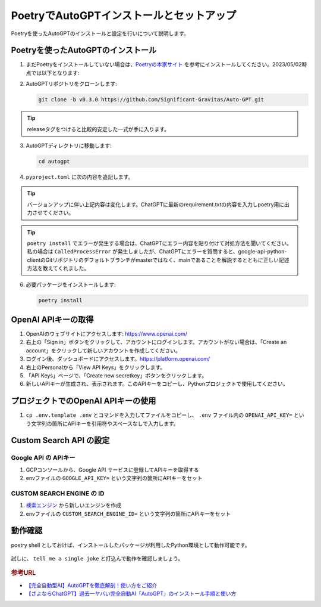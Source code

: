 .. _autogpt-installation-and-setup:

PoetryでAutoGPTインストールとセットアップ
========================================================

Poetryを使ったAutoGPTのインストールと設定を行いについて説明します。

Poetryを使ったAutoGPTのインストール
----------------------------------------------------------------

1. まだPoetryをインストールしていない場合は、`Poetryの本家サイト <https://python-poetry.org/docs/#installation>`_ を参考にインストールしてください。2023/05/02時点では以下となります:

   .. code-block:: bash
     :caption: Linux, macOS, Windows (WSL):

     curl -sSL https://install.python-poetry.org | python3 -

   .. code-block:: powershell
     :caption: Windows (Powershell):

     (Invoke-WebRequest -Uri https://install.python-poetry.org -UseBasicParsing).Content | py -

2. AutoGPTリポジトリをクローンします:

   .. code-block:: bash

      git clone -b v0.3.0 https://github.com/Significant-Gravitas/Auto-GPT.git

.. tip:: releaseタグをつけると比較的安定した一式が手に入ります。

3. AutoGPTディレクトリに移動します:

   .. code-block:: bash

     cd autogpt

4. ``pyproject.toml`` に次の内容を追記します。

   .. code-block:: toml
     :caption: 追加toml

     [tool.poetry]
     name = "your_project_name"
     version = "0.1.0"
     description = ""
     authors = ["Your Name <you@example.com>"]
     
     [tool.poetry.dependencies]
     python = "^3.9"
     beautifulsoup4 = ">=4.12.2"
     colorama = "0.4.6"
     distro = "1.8.0"
     openai = "0.27.2"
     playsound = "1.2.2"
     python-dotenv = "1.0.0"
     pyyaml = "6.0"
     readability-lxml = "0.8.1"
     requests = "*"
     tiktoken = "0.3.3"
     gTTS = "2.3.1"
     docker = "*"
     duckduckgo-search = "*"
     # google-api-python-client = "*"
     google-api-python-client = {git = "https://github.com/googleapis/google-api-python-client.git", branch = "main"}
     pinecone-client = "2.2.1"
     redis = "*"
     orjson = "3.8.10"
     Pillow = "*"
     selenium = "4.1.4"
     webdriver-manager = "*"
     jsonschema = "*"
     tweepy = "*"
     click = "*"
     charset-normalizer = ">=3.1.0"
     spacy = ">=3.0.0,<4.0.0"
     en-core-web-sm = {url = "https://github.com/explosion/spacy-models/releases/download/en_core_web_sm-3.5.0/en_core_web_sm-3.5.0-py3-none-any.whl"}
     
     [tool.poetry.dev-dependencies]
     coverage = "*"
     flake8 = "*"
     numpy = "*"
     pre-commit = "*"
     black = "*"
     isort = "*"
     gitpython = "3.1.31"
     auto-gpt-plugin-template = "*"
     mkdocs = "*"
     pymdown-extensions = "*"
     openapi-python-client = "0.13.4"
     pytest = "*"
     asynctest = "*"
     pytest-asyncio = "*"
     pytest-benchmark = "*"
     pytest-cov = "*"
     pytest-integration = "*"
     pytest-mock = "*"
     vcrpy = "*"
     pytest-recording = "*"

.. tip:: バージョンアップに伴い上記内容は変化します。ChatGPTに最新のrequirement.txtの内容を入力しpoetry用に出力させてください。
.. tip::
  ``poetry install`` でエラーが発生する場合は、ChatGPTにエラー内容を貼り付けて対処方法を聞いてください。
  私の場合は ``CalledProcessError`` が発生しましたが、ChatGPTにエラーを質問すると、google-api-python-clientのGitリポジトリのデフォルトブランチがmasterではなく、mainであることを解説するとともに正しい記述方法を教えてくれました。


6. 必要パッケージをインストールします:

   .. code-block:: bash

      poetry install

OpenAI APIキーの取得
----------------------------------------

1. OpenAIのウェブサイトにアクセスします: `https://www.openai.com/ <https://www.openai.com/>`_

2. 右上の「Sign in」ボタンをクリックして、アカウントにログインします。アカウントがない場合は、「Create an account」をクリックして新しいアカウントを作成してください。

3. ログイン後、ダッシュボードにアクセスします。`https://platform.openai.com/ <https://platform.openai.com/>`_

4. 右上のPersonalから「View API Keys」をクリックします。

5. 「API Keys」ページで、「Create new secretkey」ボタンをクリックします。

6. 新しいAPIキーが生成され、表示されます。このAPIキーをコピーし、Pythonプロジェクトで使用してください。

プロジェクトでのOpenAI APIキーの使用
------------------------------------------------------------------

1. ``cp .env.template .env`` とコマンドを入力してファイルをコピーし、 ``.env`` ファイル内の ``OPENAI_API_KEY=`` という文字列の箇所にAPIキーを引用符やスペースなしで入力します。

Custom Search API の設定
------------------------------------------------------------------

Google API の APIキー
^^^^^^^^^^^^^^^^^^^^^^^^^^^^^
1. GCPコンソールから、Google API サービスに登録してAPIキーを取得する

2. envファイルの ``GOOGLE_API_KEY=`` という文字列の箇所にAPIキーをセット

CUSTOM SEARCH ENGINE の ID
^^^^^^^^^^^^^^^^^^^^^^^^^^^^^

1. `検索エンジン <https://programmablesearchengine.google.com/u/0/controlpanel/all>`_ から新しいエンジンを作成

2. envファイルの ``CUSTOM_SEARCH_ENGINE_ID=`` という文字列の箇所にAPIキーをセット

動作確認
-------------------------------------------------------------

poetry shell としておけば、インストールしたパッケージが利用したPython環境として動作可能です。

  .. code-block:: bash
    :caption: AutoGPTの起動
    
    poetry shell
    ./run.sh


試しに、 ``tell me a single joke`` と打込んで動作を確認しましょう。

  .. code-block:: bash
    :caption: テスト用スクリプト
    
    I Want To AutoGPT to: tell me a single joke

.. rubric:: 参考URL

* `【完全自動型AI】AutoGPTを徹底解剖！使い方をご紹介 <https://bocek.co.jp/media/service/902/>`_ 
* `【さよならChatGPT】過去一ヤバい完全自動AI「AutoGPT」のインストール手順と使い方 <https://youtu.be/31eZz-aqY6E>`_ 
